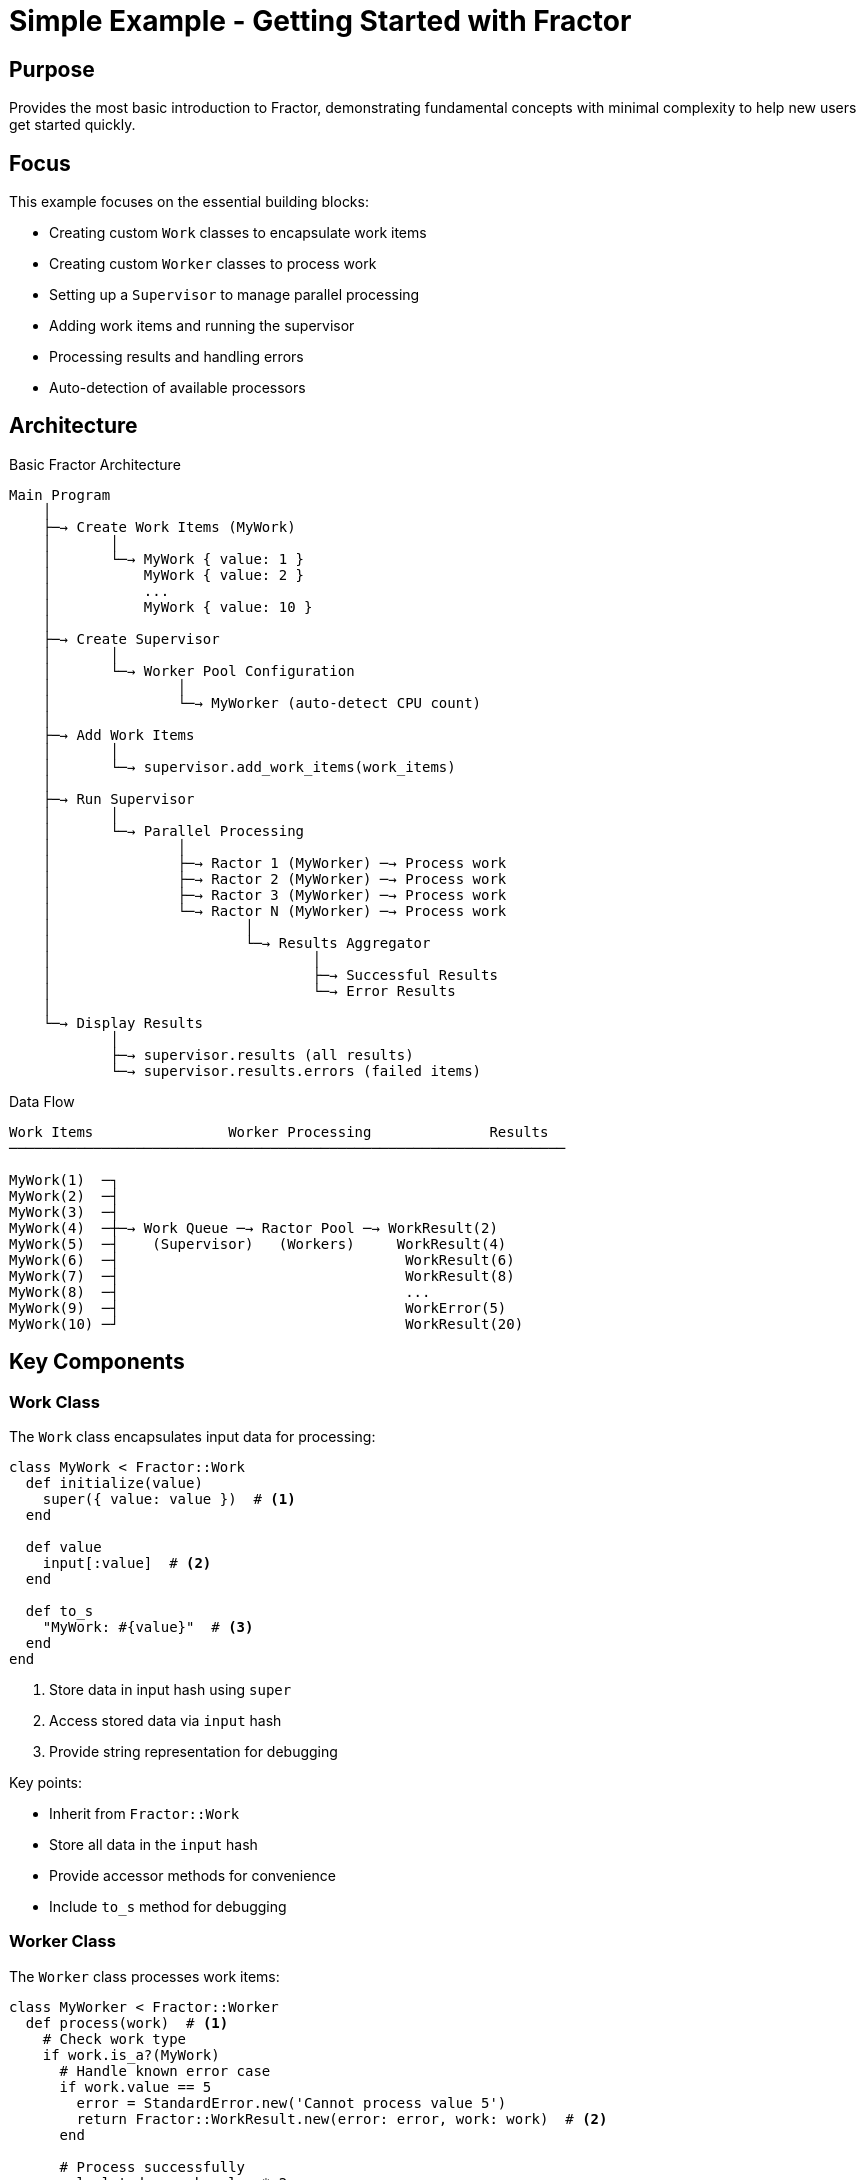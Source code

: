 = Simple Example - Getting Started with Fractor

== Purpose

Provides the most basic introduction to Fractor, demonstrating fundamental concepts with minimal complexity to help new users get started quickly.

== Focus

This example focuses on the essential building blocks:

* Creating custom `Work` classes to encapsulate work items
* Creating custom `Worker` classes to process work
* Setting up a `Supervisor` to manage parallel processing
* Adding work items and running the supervisor
* Processing results and handling errors
* Auto-detection of available processors

== Architecture

.Basic Fractor Architecture
[source]
----
Main Program
    │
    ├─→ Create Work Items (MyWork)
    │       │
    │       └─→ MyWork { value: 1 }
    │           MyWork { value: 2 }
    │           ...
    │           MyWork { value: 10 }
    │
    ├─→ Create Supervisor
    │       │
    │       └─→ Worker Pool Configuration
    │               │
    │               └─→ MyWorker (auto-detect CPU count)
    │
    ├─→ Add Work Items
    │       │
    │       └─→ supervisor.add_work_items(work_items)
    │
    ├─→ Run Supervisor
    │       │
    │       └─→ Parallel Processing
    │               │
    │               ├─→ Ractor 1 (MyWorker) ─→ Process work
    │               ├─→ Ractor 2 (MyWorker) ─→ Process work
    │               ├─→ Ractor 3 (MyWorker) ─→ Process work
    │               └─→ Ractor N (MyWorker) ─→ Process work
    │                       │
    │                       └─→ Results Aggregator
    │                               │
    │                               ├─→ Successful Results
    │                               └─→ Error Results
    │
    └─→ Display Results
            │
            ├─→ supervisor.results (all results)
            └─→ supervisor.results.errors (failed items)
----

.Data Flow
[source]
----
Work Items                Worker Processing              Results
──────────────────────────────────────────────────────────────────

MyWork(1)  ─┐
MyWork(2)  ─┤
MyWork(3)  ─┤
MyWork(4)  ─┼─→ Work Queue ─→ Ractor Pool ─→ WorkResult(2)
MyWork(5)  ─┤    (Supervisor)   (Workers)     WorkResult(4)
MyWork(6)  ─┤                                  WorkResult(6)
MyWork(7)  ─┤                                  WorkResult(8)
MyWork(8)  ─┤                                  ...
MyWork(9)  ─┤                                  WorkError(5)
MyWork(10) ─┘                                  WorkResult(20)
----

== Key Components

=== Work Class

The `Work` class encapsulates input data for processing:

[source,ruby]
----
class MyWork < Fractor::Work
  def initialize(value)
    super({ value: value })  # <1>
  end

  def value
    input[:value]  # <2>
  end

  def to_s
    "MyWork: #{value}"  # <3>
  end
end
----
<1> Store data in input hash using `super`
<2> Access stored data via `input` hash
<3> Provide string representation for debugging

Key points:

* Inherit from `Fractor::Work`
* Store all data in the `input` hash
* Provide accessor methods for convenience
* Include `to_s` method for debugging

=== Worker Class

The `Worker` class processes work items:

[source,ruby]
----
class MyWorker < Fractor::Worker
  def process(work)  # <1>
    # Check work type
    if work.is_a?(MyWork)
      # Handle known error case
      if work.value == 5
        error = StandardError.new('Cannot process value 5')
        return Fractor::WorkResult.new(error: error, work: work)  # <2>
      end

      # Process successfully
      calculated = work.value * 2
      Fractor::WorkResult.new(result: calculated, work: work)  # <3>

    else
      # Handle unexpected work type
      error = TypeError.new("Unsupported work type: #{work.class}")
      Fractor::WorkResult.new(error: error, work: work)
    end
  end
end
----
<1> Implement `process(work)` method - called by Ractor
<2> Return `WorkResult` with error for failures
<3> Return `WorkResult` with result for success

Key points:

* Inherit from `Fractor::Worker`
* Implement `process(work)` method
* Return `Fractor::WorkResult` objects
* Handle errors gracefully (return error results, don't raise)
* Support multiple work types if needed

=== Supervisor Setup

The `Supervisor` manages worker Ractors and distributes work:

[source,ruby]
----
# Create supervisor with worker pool
supervisor = Fractor::Supervisor.new(
  worker_pools: [
    { worker_class: MyWorker }  # <1>
  ]
)

# Create and add work items
work_items = (1..10).map { |i| MyWork.new(i) }  # <2>
supervisor.add_work_items(work_items)  # <3>

# Run the supervisor
supervisor.run  # <4>

# Access results
supervisor.results  # <5>
supervisor.results.errors  # <6>
----
<1> Define worker pool (auto-detects CPU count)
<2> Create array of work items
<3> Add work items to supervisor
<4> Start processing (blocks until complete)
<5> Access all results (successful and failed)
<6> Access only failed results

Key points:

* Worker pools default to auto-detected CPU count
* Can specify `num_workers` explicitly if needed
* `run` blocks until all work is complete
* Results are aggregated in `supervisor.results`

== Usage

Run the example from the project root:

[source,shell]
----
ruby examples/simple/sample.rb

# With debug output
FRACTOR_DEBUG=1 ruby examples/simple/sample.rb
----

== Expected Output

[example]
====
[source]
----
Processing complete.
Final Aggregated Results:
#<Fractor::ResultAggregator:0x... @results=[
  #<Fractor::WorkResult @result=2, @work=#<MyWork: 1>>,
  #<Fractor::WorkResult @result=4, @work=#<MyWork: 2>>,
  #<Fractor::WorkResult @result=6, @work=#<MyWork: 3>>,
  #<Fractor::WorkResult @result=8, @work=#<MyWork: 4>>,
  #<Fractor::WorkResult @result=12, @work=#<MyWork: 6>>,
  #<Fractor::WorkResult @result=14, @work=#<MyWork: 7>>,
  #<Fractor::WorkResult @result=16, @work=#<MyWork: 8>>,
  #<Fractor::WorkResult @result=18, @work=#<MyWork: 9>>,
  #<Fractor::WorkResult @result=20, @work=#<MyWork: 10>>
], @errors=[...]>

Failed Work Items (1):
Work: MyWork: 5
Error: StandardError: Cannot process value 5
----
====

== Learning Points

=== Parallel Processing

* Fractor automatically distributes work across multiple Ractors
* Number of Ractors defaults to available CPU cores
* Work is processed in parallel, improving throughput
* Order of completion is non-deterministic

=== Work Encapsulation

* Each work item is a separate object with its input data
* Work items are isolated from each other
* Workers process one work item at a time
* Work items can be of different types (polymorphic)

=== Error Handling

* Errors don't stop the entire processing
* Failed work items are tracked separately
* Workers return error results, not exceptions
* System continues processing remaining work

=== Auto-Detection

* When `num_workers` is not specified, Fractor auto-detects CPU count
* Uses `Etc.nprocessors` to determine available cores
* Optimal for CPU-bound tasks
* Can be overridden if needed:
+
[source,ruby]
----
supervisor = Fractor::Supervisor.new(
  worker_pools: [
    { worker_class: MyWorker, num_workers: 4 }
  ]
)
----

=== Result Aggregation

* All results are collected in `supervisor.results`
* Successful results accessible via `results.results`
* Failed results accessible via `results.errors`
* Each result contains both the output and original work item

== Common Patterns

=== Multiple Work Types

Process different types of work with the same worker:

[source,ruby]
----
class MyWorker < Fractor::Worker
  def process(work)
    if work.is_a?(MyWork)
      # Process MyWork
      Fractor::WorkResult.new(result: work.value * 2, work: work)
    elsif work.is_a?(OtherWork)
      # Process OtherWork differently
      Fractor::WorkResult.new(result: "Processed: #{work.value}", work: work)
    else
      # Handle unknown types
      error = TypeError.new("Unsupported work type: #{work.class}")
      Fractor::WorkResult.new(error: error, work: work)
    end
  end
end
----

=== Conditional Processing

Make decisions based on work item data:

[source,ruby]
----
def process(work)
  if work.value < 0
    error = ArgumentError.new('Value must be positive')
    return Fractor::WorkResult.new(error: error, work: work)
  end

  if work.value > 100
    # Heavy processing for large values
    result = complex_calculation(work.value)
  else
    # Simple processing for small values
    result = work.value * 2
  end

  Fractor::WorkResult.new(result: result, work: work)
end
----

=== Debugging

Use `ENV['FRACTOR_DEBUG']` to enable debug output:

[source,ruby]
----
def process(work)
  puts "Working on '#{work.inspect}'" if ENV['FRACTOR_DEBUG']

  # Processing logic...

  Fractor::WorkResult.new(result: result, work: work)
end
----

== Next Steps

After understanding the basics, explore more advanced examples:

* link:../auto_detection/README.adoc[Auto Detection] - CPU auto-detection in detail
* link:../multi_work_type/README.adoc[Multi Work Type] - Handling multiple work types
* link:../specialized_workers/README.adoc[Specialized Workers] - Worker pools for different tasks
* link:../pipeline_processing/README.adoc[Pipeline Processing] - Sequential processing stages
* link:../workflow/README.adoc[Workflow System] - GitHub Actions-style workflows
